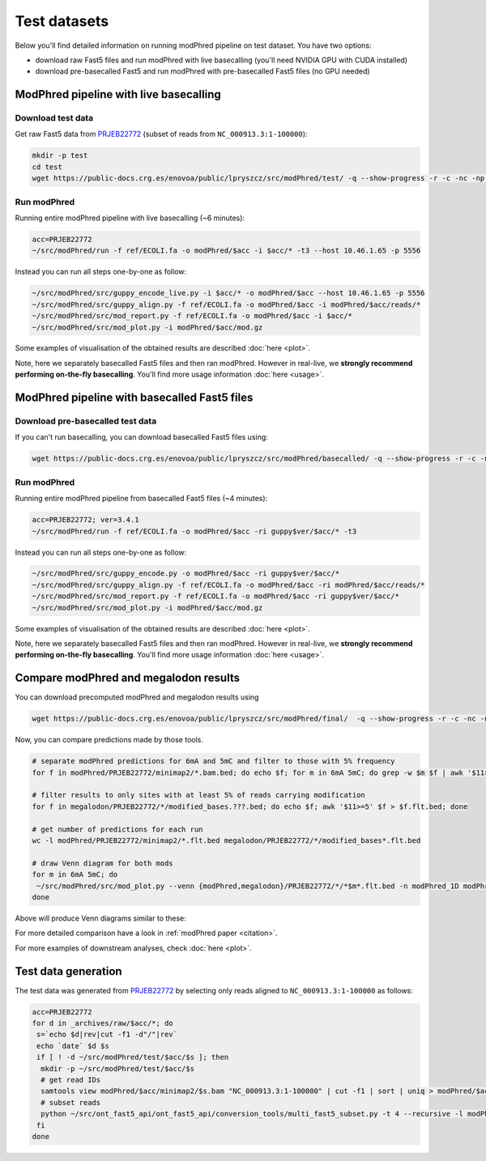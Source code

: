 Test datasets
=============

Below you'll find detailed information on running modPhred pipeline on test dataset.
You have two options:

* download raw Fast5 files and run modPhred with live basecalling
  (you'll need NVIDIA GPU with CUDA installed)
  
* download pre-basecalled Fast5 and run modPhred with pre-basecalled Fast5 files
  (no GPU needed)

ModPhred pipeline with live basecalling
---------------------------------------

Download test data
^^^^^^^^^^^^^^^^^^
Get raw Fast5 data from `PRJEB22772 <https://www.ebi.ac.uk/ena/data/view/PRJEB22772>`_
(subset of reads from ``NC_000913.3:1-100000``):

.. code-block:: bash

   mkdir -p test
   cd test
   wget https://public-docs.crg.es/enovoa/public/lpryszcz/src/modPhred/test/ -q --show-progress -r -c -nc -np -nH --cut-dirs=6 --reject="index.html*"

Run modPhred
^^^^^^^^^^^^
Running entire modPhred pipeline with live basecalling (~6 minutes):

.. code-block:: bash

   acc=PRJEB22772
   ~/src/modPhred/run -f ref/ECOLI.fa -o modPhred/$acc -i $acc/* -t3 --host 10.46.1.65 -p 5556

Instead you can run all steps one-by-one as follow:

.. code-block:: bash

   ~/src/modPhred/src/guppy_encode_live.py -i $acc/* -o modPhred/$acc --host 10.46.1.65 -p 5556
   ~/src/modPhred/src/guppy_align.py -f ref/ECOLI.fa -o modPhred/$acc -i modPhred/$acc/reads/*
   ~/src/modPhred/src/mod_report.py -f ref/ECOLI.fa -o modPhred/$acc -i $acc/*
   ~/src/modPhred/src/mod_plot.py -i modPhred/$acc/mod.gz

Some examples of visualisation of the obtained results are described :doc:`here <plot>`.

Note, here we separately basecalled Fast5 files and then ran modPhred.
However in real-live, we **strongly recommend performing on-the-fly basecalling**.
You'll find more usage information :doc:`here <usage>`.

ModPhred pipeline with basecalled Fast5 files
---------------------------------------------

Download pre-basecalled test data
^^^^^^^^^^^^^^^^^^^^^^^^^^^^^^^^^
If you can't run basecalling, you can download basecalled Fast5 files using:

.. code-block:: bash

   wget https://public-docs.crg.es/enovoa/public/lpryszcz/src/modPhred/basecalled/ -q --show-progress -r -c -nc -np -nH --cut-dirs=6 --reject="index.html*"

   

Run modPhred
^^^^^^^^^^^^
Running entire modPhred pipeline from basecalled Fast5 files (~4 minutes):

.. code-block:: bash

   acc=PRJEB22772; ver=3.4.1
   ~/src/modPhred/run -f ref/ECOLI.fa -o modPhred/$acc -ri guppy$ver/$acc/* -t3

Instead you can run all steps one-by-one as follow:

.. code-block:: bash

   ~/src/modPhred/src/guppy_encode.py -o modPhred/$acc -ri guppy$ver/$acc/*
   ~/src/modPhred/src/guppy_align.py -f ref/ECOLI.fa -o modPhred/$acc -ri modPhred/$acc/reads/*
   ~/src/modPhred/src/mod_report.py -f ref/ECOLI.fa -o modPhred/$acc -ri guppy$ver/$acc/*
   ~/src/modPhred/src/mod_plot.py -i modPhred/$acc/mod.gz

Some examples of visualisation of the obtained results are described :doc:`here <plot>`.

Note, here we separately basecalled Fast5 files and then ran modPhred.
However in real-live, we **strongly recommend performing on-the-fly basecalling**.
You'll find more usage information :doc:`here <usage>`.
   
Compare modPhred and megalodon results
--------------------------------------
You can download precomputed modPhred and megalodon results using

.. code-block:: bash

   wget https://public-docs.crg.es/enovoa/public/lpryszcz/src/modPhred/final/  -q --show-progress -r -c -nc -np -nH

Now, you can compare predictions made by those tools.

.. code-block:: bash

   # separate modPhred predictions for 6mA and 5mC and filter to those with 5% frequency
   for f in modPhred/PRJEB22772/minimap2/*.bam.bed; do echo $f; for m in 6mA 5mC; do grep -w $m $f | awk '$11>=5' > $f.$m.flt.bed; done; done
   
   # filter results to only sites with at least 5% of reads carrying modification
   for f in megalodon/PRJEB22772/*/modified_bases.???.bed; do echo $f; awk '$11>=5' $f > $f.flt.bed; done
   
   # get number of predictions for each run
   wc -l modPhred/PRJEB22772/minimap2/*.flt.bed megalodon/PRJEB22772/*/modified_bases*.flt.bed

   # draw Venn diagram for both mods
   for m in 6mA 5mC; do
    ~/src/modPhred/src/mod_plot.py --venn {modPhred,megalodon}/PRJEB22772/*/*$m*.flt.bed -n modPhred_1D modPhred_2D megalodon_1D megalodon_2D -o venn.$m.05.svg;
   done

Above will produce Venn diagrams similar to these:

.. image:: venn.6mA.05.svg
   :width: 45%   
.. image:: venn.5mC.05.svg
   :width: 45%
	   
For more detailed comparison have a look in :ref:`modPhred paper <citation>`. 

For more examples of downstream analyses, check :doc:`here <plot>`. 

Test data generation
--------------------
The test data was generated from `PRJEB22772 <https://www.ebi.ac.uk/ena/data/view/PRJEB22772>`_
by selecting only reads aligned to ``NC_000913.3:1-100000`` as follows:

.. code-block:: bash

   acc=PRJEB22772
   for d in _archives/raw/$acc/*; do
    s=`echo $d|rev|cut -f1 -d"/"|rev`
    echo `date` $d $s
    if [ ! -d ~/src/modPhred/test/$acc/$s ]; then
     mkdir -p ~/src/modPhred/test/$acc/$s
     # get read IDs
     samtools view modPhred/$acc/minimap2/$s.bam "NC_000913.3:1-100000" | cut -f1 | sort | uniq > modPhred/$acc/minimap2/$s.bam.ids
     # subset reads
     python ~/src/ont_fast5_api/ont_fast5_api/conversion_tools/multi_fast5_subset.py -t 4 --recursive -l modPhred/$acc/minimap2/$s.bam.ids -i $d -s ~/src/modPhred/test/$acc/$s
    fi
   done

